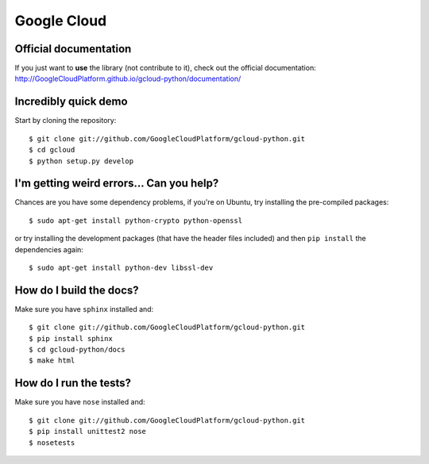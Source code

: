 Google Cloud
============

Official documentation
----------------------

If you just want to **use** the library
(not contribute to it),
check out the official documentation:
http://GoogleCloudPlatform.github.io/gcloud-python/documentation/

Incredibly quick demo
---------------------

Start by cloning the repository::

  $ git clone git://github.com/GoogleCloudPlatform/gcloud-python.git
  $ cd gcloud
  $ python setup.py develop

I'm getting weird errors... Can you help?
-----------------------------------------

Chances are you have some dependency problems,
if you're on Ubuntu,
try installing the pre-compiled packages::

  $ sudo apt-get install python-crypto python-openssl

or try installing the development packages
(that have the header files included)
and then ``pip install`` the dependencies again::

  $ sudo apt-get install python-dev libssl-dev

How do I build the docs?
------------------------

Make sure you have ``sphinx`` installed and::

  $ git clone git://github.com/GoogleCloudPlatform/gcloud-python.git
  $ pip install sphinx
  $ cd gcloud-python/docs
  $ make html

How do I run the tests?
-----------------------

Make sure you have ``nose`` installed and::

  $ git clone git://github.com/GoogleCloudPlatform/gcloud-python.git
  $ pip install unittest2 nose
  $ nosetests
